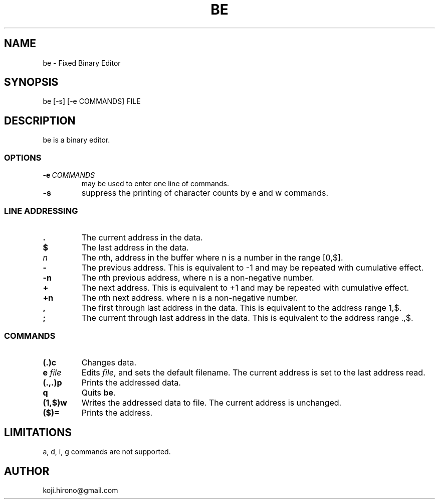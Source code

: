 .\" Man page generated from reStructuredText.
.
.TH BE 1 "2014-02-24" "0.1" ""
.SH NAME
be \- Fixed Binary Editor
.
.nr rst2man-indent-level 0
.
.de1 rstReportMargin
\\$1 \\n[an-margin]
level \\n[rst2man-indent-level]
level margin: \\n[rst2man-indent\\n[rst2man-indent-level]]
-
\\n[rst2man-indent0]
\\n[rst2man-indent1]
\\n[rst2man-indent2]
..
.de1 INDENT
.\" .rstReportMargin pre:
. RS \\$1
. nr rst2man-indent\\n[rst2man-indent-level] \\n[an-margin]
. nr rst2man-indent-level +1
.\" .rstReportMargin post:
..
.de UNINDENT
. RE
.\" indent \\n[an-margin]
.\" old: \\n[rst2man-indent\\n[rst2man-indent-level]]
.nr rst2man-indent-level -1
.\" new: \\n[rst2man-indent\\n[rst2man-indent-level]]
.in \\n[rst2man-indent\\n[rst2man-indent-level]]u
..
.SH SYNOPSIS
.sp
be [\-s] [\-e COMMANDS] FILE
.SH DESCRIPTION
.sp
be is a binary editor.
.SS OPTIONS
.INDENT 0.0
.TP
.BI \-e \ COMMANDS
may be used to enter one line of commands.
.TP
.B \-s
suppress the printing of character counts by e and w commands.
.UNINDENT
.SS LINE ADDRESSING
.INDENT 0.0
.TP
.B \&.
The current address in the data.
.TP
.B $
The last address in the data.
.TP
.B \fIn\fP
The \fIn\fPth, address in the buffer where n is a number in the range [0,$].
.TP
.B \-
The previous address. This is equivalent to \-1 and may be repeated with
cumulative effect.
.TP
.B \-n
The \fIn\fPth previous address, where n is a non\-negative number.
.TP
.B +
The next address. This is equivalent to +1 and may be repeated with
cumulative effect.
.TP
.B +n
The \fIn\fPth next address. where n is a non\-negative number.
.TP
.B ,
The first through last address in the data.
This is equivalent to the address range 1,$.
.TP
.B ;
The current through last address in the data.
This is equivalent to the address range .,$.
.UNINDENT
.SS COMMANDS
.INDENT 0.0
.TP
.B (.)c
Changes data.
.TP
.B e \fIfile\fP
Edits \fIfile\fP, and sets the default filename.
The current address is set to the last address read.
.TP
.B (.,.)p
Prints the addressed data.
.TP
.B q
Quits \fBbe\fP\&.
.TP
.B (1,$)w
Writes the addressed data to file.
The current address is unchanged.
.TP
.B ($)=
Prints the address.
.UNINDENT
.SH LIMITATIONS
.sp
a, d, i, g commands are not supported.
.SH AUTHOR
koji.hirono@gmail.com
.\" Generated by docutils manpage writer.
.
